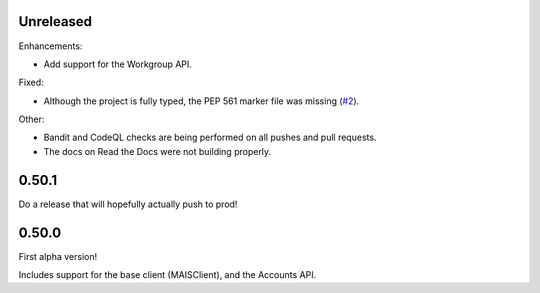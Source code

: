 Unreleased
----------

Enhancements:

* Add support for the Workgroup API.

Fixed:

* Although the project is fully typed, the PEP 561 marker file was missing (`#2`_).

Other:

* Bandit and CodeQL checks are being performed on all pushes and pull requests.

* The docs on Read the Docs were not building properly.

0.50.1
------

Do a release that will hopefully actually push to prod!

0.50.0
------

First alpha version!

Includes support for the base client (MAISClient), and the Accounts API.

.. _#2: https://github.com/stanford-rc/mais-apis-python/issues/2
